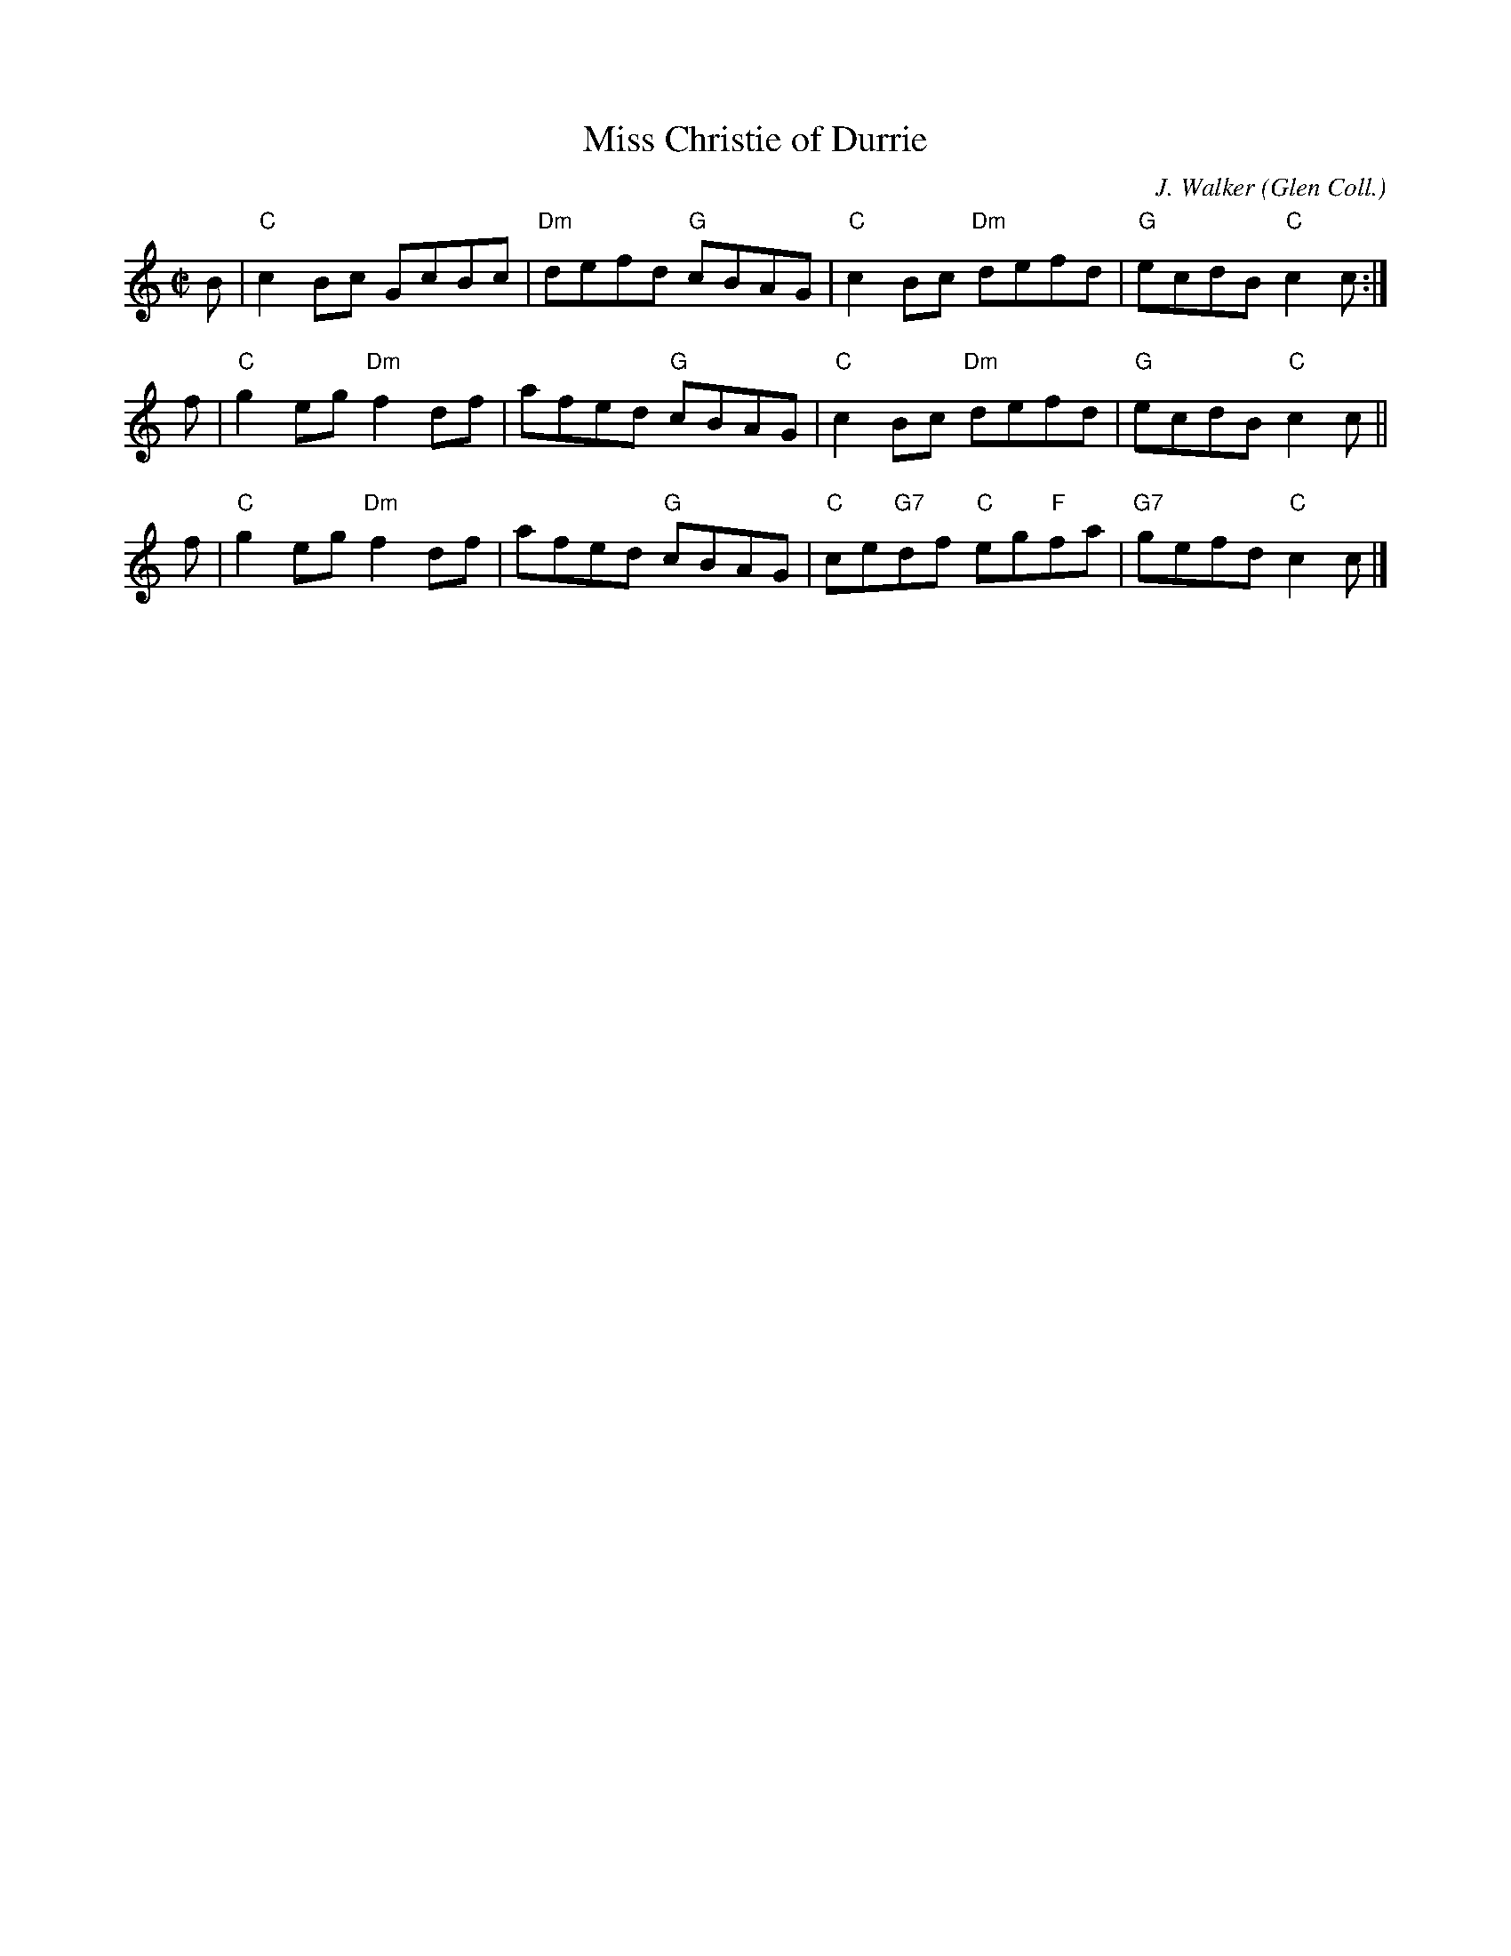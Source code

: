 X:37082
T:Miss Christie of Durrie
C:J. Walker (Glen Coll.)
Z:Anselm Lingnau <anselm@strathspey.org>
B:RSCDS 37-8
M:C|
L:1/8
K:C
B | "C"c2Bc GcBc | "Dm"defd "G"cBAG | "C"c2Bc "Dm"defd | "G"ecdB "C"c2 c :| 
f | "C"g2eg "Dm"f2df | afed "G"cBAG | "C"c2Bc "Dm"defd | "G"ecdB "C"c2 c ||
f | "C"g2eg "Dm"f2df | afed "G"cBAG | "C"ce"G7"df "C"eg"F"fa | "G7"gefd "C"c2c |] 
